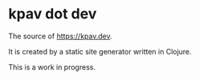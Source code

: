 * kpav dot dev
The source of https://kpav.dev.

It is created by a static site generator written in Clojure.

This is a work in progress.
